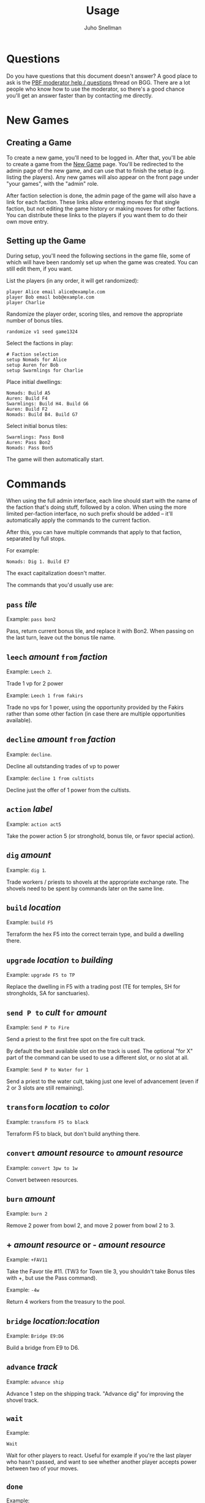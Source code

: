#+TITLE: Usage
#+AUTHOR: Juho Snellman
#+EMAIL: jsnell@iki.fi
#+STYLE: <link rel="stylesheet" type="text/css" href="stc/org.css" />

* Questions

Do you have questions that this document doesn't answer? A good place
to ask is the [[http://boardgamegeek.com/article/11807989][PBF moderator help / questions]]
thread on BGG. There are a lot people who know how to use the
moderator, so there's a good chance you'll get an answer faster than
by contacting me directly.

* New Games

** Creating a Game

To create a new game, you'll need to be logged in. After that, you'll
be able to create a game from the [[http://terra.snellman.net/newgame/][New Game]] page. You'll be redirected
to the admin page of the new game, and can use that to finish the
setup (e.g. listing the players). Any new games will also appear on 
the front page under "your games", with the "admin" role.

After faction selection is done, the admin page of the game will
also have a link for each faction. These links allow entering moves
for that single faction, but not editing the game history or making
moves for other factions. You can distribute these links to the
players if you want them to do their own move entry.

** Setting up the Game

During setup, you'll need the following sections in the game file,
some of which will have been randomly set up when the game was created.
You can still edit them, if you want.

List the players (in any order, it will get randomized):

#+BEGIN_EXAMPLE
  player Alice email alice@example.com
  player Bob email bob@example.com
  player Charlie
#+END_EXAMPLE

Randomize the player order, scoring tiles, and remove the appropriate
number of bonus tiles.

#+BEGIN_EXAMPLE
  randomize v1 seed game1324
#+END_EXAMPLE

Select the factions in play:

#+BEGIN_EXAMPLE
  # Faction selection
  setup Nomads for Alice
  setup Auren for Bob
  setup Swarmlings for Charlie
#+END_EXAMPLE

Place initial dwellings:

#+BEGIN_EXAMPLE
  Nomads: Build A5
  Auren: Build F4
  Swarmlings: Build H4. Build G6
  Auren: Build F2
  Nomads: Build B4. Build G7
#+END_EXAMPLE

Select initial bonus tiles:

#+BEGIN_EXAMPLE
  Swarmlings: Pass Bon8
  Auren: Pass Bon2
  Nomads: Pass Bon5
#+END_EXAMPLE

The game will then automatically start.

* Commands

When using the full admin interface, each line should start with the
name of the faction that's doing stuff, followed by a colon. When
using the more limited per-faction interface, no such prefix should
be added -- it'll automatically apply the commands to the current
faction.

After this, you can have multiple commands that apply to that faction,
separated by full stops.

For example:

#+BEGIN_EXAMPLE
  Nomads: Dig 1. Build E7
#+END_EXAMPLE

The exact capitalization doesn't matter. 

The commands that you'd usually use are:

** =pass= /tile/

Example: =pass bon2=

Pass, return current bonus tile, and replace it with Bon2. When passing
on the last turn, leave out the bonus tile name.

** =leech= /amount/ =from= /faction/

Example: =Leech 2=.

Trade 1 vp for 2 power

Example: =Leech 1 from fakirs=

Trade no vps for 1 power, using the opportunity provided by the Fakirs
rather than some other faction (in case there are multiple opportunities
available).

** =decline= /amount/ =from= /faction/

Example: =decline=.

Decline all outstanding trades of vp to power

Example: =decline 1 from cultists=

Decline just the offer of 1 power from the cultists.

** =action= /label/

Example: =action act5=

Take the power action 5 (or stronghold, bonus
tile, or favor special action).

** =dig= /amount/

Example: =dig 1=. 

Trade workers / priests to shovels at the appropriate exchange rate.
The shovels need to be spent by commands later on the same line.

** =build= /location/

Example: =build F5=

Terraform the hex F5 into the correct terrain type, and build a
dwelling there.

** =upgrade= /location/ =to= /building/

Example: =upgrade F5 to TP=

Replace the dwelling in F5 with a trading post (TE for temples, SH for
strongholds, SA for sanctuaries).

** =send P to= /cult/ =for= /amount/

Example: =Send P to Fire=

Send a priest to the first free spot on the fire cult track.

By default the best available slot on the track is used. The optional
"for X" part of the command can be used to use a different slot, or
no slot at all.

Example: =Send P to Water for 1=

Send a priest to the water cult, taking just one level of advancement
(even if 2 or 3 slots are still remaining).

** =transform= /location/ =to= /color/

Example: =transform F5 to black=

Terraform F5 to black, but don't build anything there.

** =convert= /amount/ /resource/ =to= /amount/ /resource/

Example: =convert 3pw to 1w=

Convert between resources.

** =burn= /amount/

Example: =burn 2=

Remove 2 power from bowl 2, and move 2 power from bowl 2 to 3.

** + /amount/ /resource/ or - /amount/ /resource/

Example: =+FAV11=

Take the Favor tile #11. (TW3 for Town tile 3, you shouldn't take
Bonus tiles with +, but use the Pass command). 

Example: =-4w=

Return 4 workers from the treasury to the pool.

** =bridge= /location:location/

Example: =Bridge E9:D6=

Build a bridge from E9 to D6.

** =advance= /track/

Example: =advance ship=

Advance 1 step on the shipping track. "Advance dig" for improving the
shovel track.

** =wait=
Example:
#+BEGIN_EXAMPLE
Wait
#+END_EXAMPLE

Wait for other players to react. Useful for example if you're the
last player who hasn't passed, and want to see whether another player
accepts power between two of your moves.

** =done=
Example:
#+BEGIN_EXAMPLE
Done
#+END_EXAMPLE

Finish your turn. Useful mostly when you're the only player who hasn't passed,
and want to break the chain of actions at a specific place. For example
when using Dwarves or Fakirs to first tunnel to a space to terraform it,
and right afterwards tunnel to the same space to build a dwelling.

** =setup= /faction/ =for= /player/ =email= /address/

Example:
#+BEGIN_EXAMPLE
setup Nomads for Alice
#+END_EXAMPLE

Add this faction to the game. The player name is optional, you also do just
=setup Nomads=.

Example:
#+BEGIN_EXAMPLE
setup Nomads for Alice email alice@example.com
#+END_EXAMPLE

For a PBEM game, associate the email address with this faction. Gets
added to the list of addresses that the "send email" functionality sends
email to, except those sent by this faction.


* Obscure commands

** =admin email= /email/

Give another user full admin rights to the game.

** =income=

/Note/: This command is only needed if you absolutely want to take income
before all open decisions (e.g. power leeching) have been made. You should generally not
need it.

#+BEGIN_EXAMPLE
  income
#+END_EXAMPLE
#+BEGIN_EXAMPLE
  Nomads: income
#+END_EXAMPLE

Take all income (buildings, favors, bonus tiles, last turn's special
scoring tile) for either all players (if no faction specified), or a
specific faction. Should be done just before =start=-ing a new round.

** =start=

/Note/: This command is only needed if you want to start a new round
before all the decisions from the previous round (e.g. using spades
gained from cult bonuses) are done. You should not need it.

Move to the next round.

** =finish=

Do the final scoring. You can also trigger the final scoring by just
declining or accepting any remaining offers of power, once all players
have passed on the final round.

** =abort=

Forcibly end the game. Useful for hiding a stalled game from the "your
games" list.

** =email= /email addresses/

Example: =email alice@example.com,bob@example.com,charlie@example.com=

List the email addresses associated with the game. These addresses
get added to all emails sent by the game. Useful mainly if you want
all game-related traffic to go to a specific mailing list. Usually
it's better to associate addresses with individual factions.

* Notes on specific factions

** Mermaids

The mermaid special town founding ability can't be used automatically,
but must be triggered manually. Use the =connect= command to mark
hexes that should be considered adjacent for this purpose. For example
if the mermaids declare the river hex between F2 and E4 as the one
they want to skip, use the command =connect F2:E4=). If there are multiple
valid river hexes, the tracker will pick an arbitrary one. If you
want to specify the river hex exactly, specify 3 land hexes:
=connect G2:H4:I6=.

** Darklings

To use the power of the Darkling Stronghold, use a command like
=convert 3w to 3p=. Note that this special exchange rate is only valid
until the end of the line on which the Stronghold was built.

** Nomads

The sandstorm ability of the Nomad Stronghold has some limits that
aren't yet automatically checked. Specifically, it needs direct land
adjacency. No ships, no bridges. The human moderator and other players
should check that this constraint isn't broken.

** Dwarves / Fakirs

The system will automatically detect if the Dwarves / Fakirs may use
their special tunneling or carpet flight, and handles the resource costs
and VP gains without any additional input.

Note that a strict reading of the rules doesn't allow for using
these abilities when spending spades from a scoring tile, nor using
the power twice (for separate hexes) when gaining two spades from
ACT6. These constraints are not automatically checked.

** Chaos Magicians

When using the Chaos Magician Stronghold, please put all 3 actions
(taking the action, and the two extra actions that follow) on the same
line. The system doesn't actually track this ability, and gets
confused about turn order if the commands are split on multiple lines.

** Giants

It's possible for Giants to receive a single spade from a cult scoring
bonus, and be unable to spend it (due to always needing exactly
two spades for any transforming). To advance, throw away the spade with
=-SPADE=.

** Engineers

To build a bridge with the engineer special ability, use the =convert=
command: =convert 2w to bridge. bridge h6:i9=

* Known issues and workarounds

** FAV5 tile

Problem: The tracker doesn't correctly account for a situation where:
taking FAV5 triggers a formation of the town, the player has a fire
cult level of 8 or 9 before taking the favor tile, and doesn't have
sufficient keys to advance to the 10 spot. The end result is supposed
to be that the player may advance to the 10 spot immediately.

Solution: Just add a single =+FIRE= command after taking the town tile.

** TW5 tile

Problem: When taking the TW5 tile, a player who is on the 9 spot on
multiple tracks can't choose which cult track to advance to 10 on. Instead
the game will advance him to 10 on an arbitrary track.

Solution: Before taking the town tile, move the player down a step on
the cult tracks he doesn't want to advance to 10 on (for example
=-WATER=). Note that you should do this adjustment first, doing it
after taking the town tile will unjustly award 3 power to the player.





* Browser and Email Setup

The "Send email" functionality works by opening a pre-formatted email
message in your normal email program, addressed to the other players.
This only works if your browser is configured to use the correct email
program. It should work by default at least on Android devices, iPhones
and iPads. This section lists hints to configuring some common browsers
or mail programs.

** Gmail and Chrome

To get Chrome to automatically open the message in Gmail, rather than 
in a desktop mailer, follow these instructions from Google:

https://support.google.com/chrome/bin/answer.py?hl=en&answer=1382847&p=ib_protocol_handler

** Outlook

Outlook uses the semicolon as the address separator rather than the
standard comma. The workaround is to toggle the =Allow comma as
address separator= option in Outlook, as described here
<http://support.microsoft.com/kb/820868>.

** Internet Explorer 6/7/8

IE8 or earlier are not supported. You'll unfortunately need to do one of:

- Upgrade to IE9
- Install another browser
- Install the Chrome Frame plugin from http://www.google.com/chromeframe

